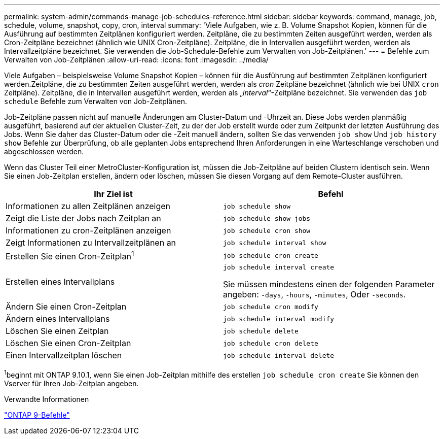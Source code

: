 ---
permalink: system-admin/commands-manage-job-schedules-reference.html 
sidebar: sidebar 
keywords: command, manage, job, schedule, volume, snapshot, copy, cron, interval 
summary: 'Viele Aufgaben, wie z. B. Volume Snapshot Kopien, können für die Ausführung auf bestimmten Zeitplänen konfiguriert werden. Zeitpläne, die zu bestimmten Zeiten ausgeführt werden, werden als Cron-Zeitpläne bezeichnet (ähnlich wie UNIX Cron-Zeitpläne). Zeitpläne, die in Intervallen ausgeführt werden, werden als Intervallzeitpläne bezeichnet. Sie verwenden die Job-Schedule-Befehle zum Verwalten von Job-Zeitplänen.' 
---
= Befehle zum Verwalten von Job-Zeitplänen
:allow-uri-read: 
:icons: font
:imagesdir: ../media/


[role="lead"]
Viele Aufgaben – beispielsweise Volume Snapshot Kopien – können für die Ausführung auf bestimmten Zeitplänen konfiguriert werden.Zeitpläne, die zu bestimmten Zeiten ausgeführt werden, werden als _cron_ Zeitpläne bezeichnet (ähnlich wie bei UNIX `cron` Zeitpläne). Zeitpläne, die in Intervallen ausgeführt werden, werden als „_interval_“-Zeitpläne bezeichnet. Sie verwenden das `job schedule` Befehle zum Verwalten von Job-Zeitplänen.

Job-Zeitpläne passen nicht auf manuelle Änderungen am Cluster-Datum und -Uhrzeit an. Diese Jobs werden planmäßig ausgeführt, basierend auf der aktuellen Cluster-Zeit, zu der der Job erstellt wurde oder zum Zeitpunkt der letzten Ausführung des Jobs. Wenn Sie daher das Cluster-Datum oder die -Zeit manuell ändern, sollten Sie das verwenden `job show` Und `job history show` Befehle zur Überprüfung, ob alle geplanten Jobs entsprechend Ihren Anforderungen in eine Warteschlange verschoben und abgeschlossen werden.

Wenn das Cluster Teil einer MetroCluster-Konfiguration ist, müssen die Job-Zeitpläne auf beiden Clustern identisch sein. Wenn Sie einen Job-Zeitplan erstellen, ändern oder löschen, müssen Sie diesen Vorgang auf dem Remote-Cluster ausführen.

|===
| Ihr Ziel ist | Befehl 


 a| 
Informationen zu allen Zeitplänen anzeigen
 a| 
`job schedule show`



 a| 
Zeigt die Liste der Jobs nach Zeitplan an
 a| 
`job schedule show-jobs`



 a| 
Informationen zu cron-Zeitplänen anzeigen
 a| 
`job schedule cron show`



 a| 
Zeigt Informationen zu Intervallzeitplänen an
 a| 
`job schedule interval show`



 a| 
Erstellen Sie einen Cron-Zeitplan^1^
 a| 
`job schedule cron create`



 a| 
Erstellen eines Intervallplans
 a| 
`job schedule interval create`

Sie müssen mindestens einen der folgenden Parameter angeben: `-days`, `-hours`, `-minutes`, Oder `-seconds`.



 a| 
Ändern Sie einen Cron-Zeitplan
 a| 
`job schedule cron modify`



 a| 
Ändern eines Intervallplans
 a| 
`job schedule interval modify`



 a| 
Löschen Sie einen Zeitplan
 a| 
`job schedule delete`



 a| 
Löschen Sie einen Cron-Zeitplan
 a| 
`job schedule cron delete`



 a| 
Einen Intervallzeitplan löschen
 a| 
`job schedule interval delete`

|===
^1^beginnt mit ONTAP 9.10.1, wenn Sie einen Job-Zeitplan mithilfe des erstellen `job schedule cron create` Sie können den Vserver für Ihren Job-Zeitplan angeben.

.Verwandte Informationen
http://docs.netapp.com/ontap-9/topic/com.netapp.doc.dot-cm-cmpr/GUID-5CB10C70-AC11-41C0-8C16-B4D0DF916E9B.html["ONTAP 9-Befehle"^]
